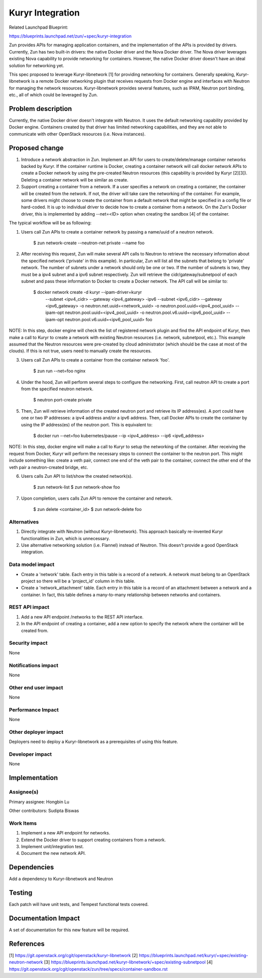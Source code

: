 ..
   This work is licensed under a Creative Commons Attribution 3.0 Unported
 License.

 http://creativecommons.org/licenses/by/3.0/legalcode

=================
Kuryr Integration
=================
Related Launchpad Blueprint:

https://blueprints.launchpad.net/zun/+spec/kuryr-integration

Zun provides APIs for managing application containers, and the implementation
of the APIs is provided by drivers. Currently, Zun has two built-in drivers:
the native Docker driver and the Nova Docker driver. The Nova driver leverages
existing Nova capability to provide networking for containers. However, the
native Docker driver doesn't have an ideal solution for networking yet.

This spec proposed to leverage Kuryr-libnetwork [1] for providing networking
for containers. Generally speaking, Kuryr-libnetwork is a remote Docker
networking plugin that receives requests from Docker engine and interfaces
with Neutron for managing the network resources. Kuryr-libnetwork provides
several features, such as IPAM, Neutron port binding, etc., all of which
could be leveraged by Zun.

Problem description
===================
Currently, the native Docker driver doesn't integrate with Neutron. It uses
the default networking capability provided by Docker engine. Containers
created by that driver has limited networking capabilities, and they
are not able to communicate with other OpenStack resources (i.e. Nova
instances).

Proposed change
===============
1. Introduce a network abstraction in Zun. Implement an API for users to
   create/delete/manage container networks backed by Kuryr. If the container
   runtime is Docker, creating a container network will call docker network
   APIs to create a Docker network by using the pre-created Neutron resources
   (this capability is provided by Kuryr [2][3]). Deleting a container network
   will be similar as create.
2. Support creating a container from a network. If a user specifies a network
   on creating a container, the container will be created from the network.
   If not, the driver will take care the networking of the container. For
   example, some drivers might choose to create the container from a default
   network that might be specified in a config file or hard-coded. It is up to
   individual driver to decide how to create a container from a network.
   On the Zun's Docker driver, this is implemented by adding --net=<ID> option
   when creating the sandbox [4] of the container.

The typical workflow will be as following:

1. Users call Zun APIs to create a container network by passing a name/uuid of
   a neutron network.

       $ zun network-create --neutron-net private --name foo

2. After receiving this request, Zun will make several API calls to Neutron
   to retrieve the necessary information about the specified network
   ('private' in this example). In particular, Zun will list all the subnets
   that belong to 'private' network. The number of subnets under a network
   should only be one or two. If the number of subnets is two, they must be
   a ipv4 subnet and a ipv6 subnet respectively. Zun will retrieve the
   cidr/gateway/subnetpool of each subnet and pass these information to
   Docker to create a Docker network. The API call will be similar to:

       $ docker network create -d kuryr --ipam-driver=kuryr \
             --subnet <ipv4_cidr> \
             --gateway <ipv4_gateway> \
             -ipv6 --subnet <ipv6_cidr> \
             --gateway <ipv6_gateway> \
             -o neutron.net.uuid=<network_uuid> \
             -o neutron.pool.uuid=<ipv4_pool_uuid> \
             --ipam-opt neutron.pool.uuid=<ipv4_pool_uuid> \
             -o neutron.pool.v6.uuid=<ipv6_pool_uuid> \
             --ipam-opt neutron.pool.v6.uuid=<ipv6_pool_uuid> \
             foo

NOTE: In this step, docker engine will check the list of registered network
plugin and find the API endpoint of Kuryr, then make a call to Kuryr to create
a network with existing Neutron resources (i.e. network, subnetpool, etc.).
This example assumed that the Neutron resources were pre-created by cloud
administrator (which should be the case at most of the clouds). If this is
not true, users need to manually create the resources.

3. Users call Zun APIs to create a container from the container network 'foo'.

       $ zun run --net=foo nginx

4. Under the hood, Zun will perform several steps to configure the networking.
   First, call neutron API to create a port from the specified neutron network.

       $ neutron port-create private

5. Then, Zun will retrieve information of the created neutron port and retrieve
   its IP address(es). A port could have one or two IP addresses: a ipv4
   address and/or a ipv6 address. Then, call Docker APIs to create the
   container by using the IP address(es) of the neutron port. This is
   equivalent to:

       $ docker run --net=foo kubernetes/pause --ip <ipv4_address> --ip6 <ipv6_address>

NOTE: In this step, docker engine will make a call to Kuryr to setup the
networking of the container. After receiving the request from Docker, Kuryr
will perform the necessary steps to connect the container to the neutron port.
This might include something like: create a veth pair, connect one end of the
veth pair to the container, connect the other end of the veth pair a
neutron-created bridge, etc.

6. Users calls Zun API to list/show the created network(s).

       $ zun network-list
       $ zun network-show foo

7. Upon completion, users calls Zun API to remove the container and network.

       $ zun delete <container_id>
       $ zun network-delete foo


Alternatives
------------
1. Directly integrate with Neutron (without Kuryr-libnetwork). This approach
   basically re-invented Kuryr functionalities in Zun, which is unnecessary.
2. Use alternative networking solution (i.e. Flannel) instead of Neutron.
   This doesn't provide a good OpenStack integration.


Data model impact
-----------------
* Create a 'network' table. Each entry in this table is a record of a network.
  A network must belong to an OpenStack project so there will be a 'project_id'
  column in this table.
* Create a 'network_attachment' table. Each entry in this table is a record of
  an attachment between a network and a container. In fact, this table defines
  a many-to-many relationship between networks and containers.


REST API impact
---------------
1. Add a new API endpoint /networks to the REST API interface.
2. In the API endpoint of creating a container, add a new option to specify
   the network where the container will be created from.


Security impact
---------------
None


Notifications impact
--------------------
None


Other end user impact
---------------------
None


Performance Impact
------------------
None


Other deployer impact
---------------------
Deployers need to deploy a Kuryr-libnetwork as a prerequisites of using this
feature.


Developer impact
----------------
None


Implementation
==============


Assignee(s)
-----------

Primary assignee:
Hongbin Lu

Other contributors:
Sudipta Biswas


Work Items
----------
1. Implement a new API endpoint for networks.
2. Extend the Docker driver to support creating containers from a network.
3. Implement unit/integration test.
4. Document the new network API.


Dependencies
============
Add a dependency to Kuryr-libnetwork and Neutron


Testing
=======
Each patch will have unit tests, and Tempest functional tests covered.


Documentation Impact
====================
A set of documentation for this new feature will be required.

References
==========
[1] https://git.openstack.org/cgit/openstack/kuryr-libnetwork
[2] https://blueprints.launchpad.net/kuryr/+spec/existing-neutron-network
[3] https://blueprints.launchpad.net/kuryr-libnetwork/+spec/existing-subnetpool
[4] https://git.openstack.org/cgit/openstack/zun/tree/specs/container-sandbox.rst
